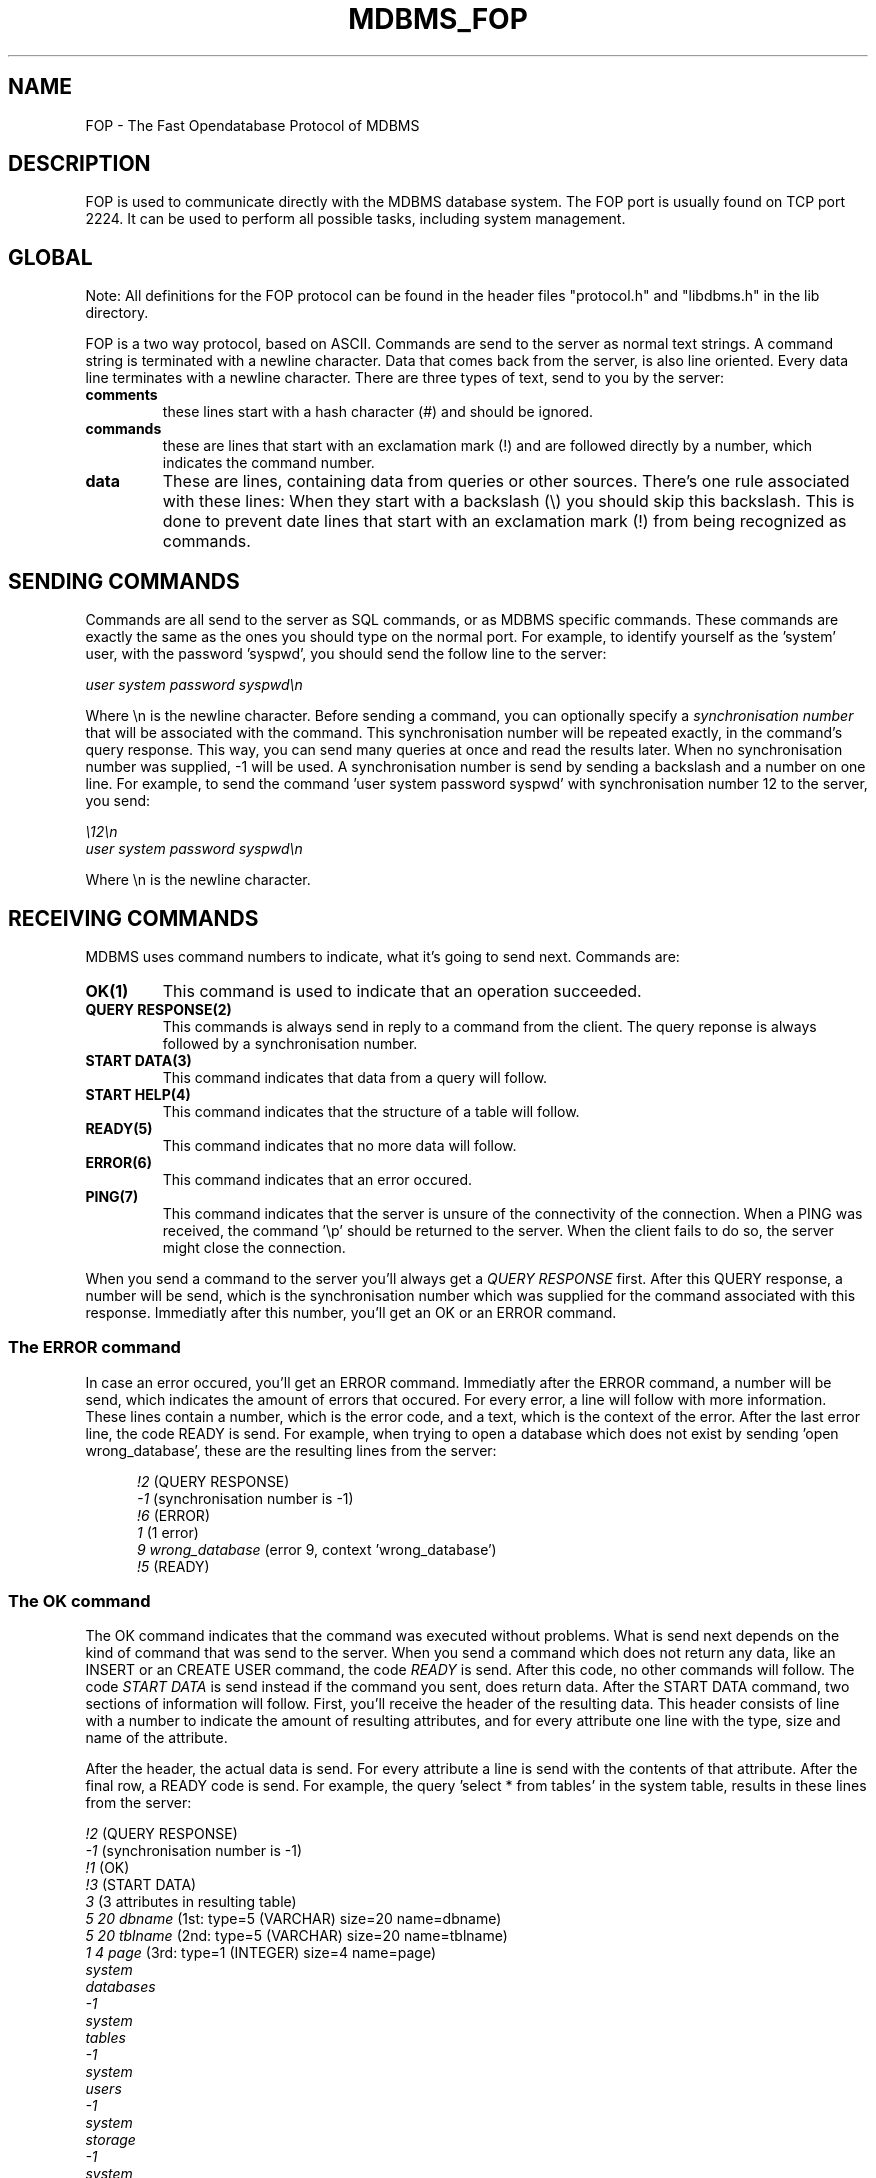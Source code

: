 .TH MDBMS_FOP 5 "may 2000"
.UC 5
.SH NAME
FOP - The Fast Opendatabase Protocol of MDBMS
.SH DESCRIPTION
FOP is used to communicate directly with the MDBMS database system. The
FOP port is usually found on TCP port 2224. It can be used to perform all
possible tasks, including system management.

.SH GLOBAL
Note: All definitions for the FOP protocol can be found in the header files
"protocol.h" and  "libdbms.h" in the lib directory.
.PP
FOP is a two way protocol, based on ASCII. Commands are send to the server as
normal text strings. A command string is terminated with a newline character.
Data that comes back from the server, is also line oriented. Every data line
terminates with a newline character. There are three types of text, send to
you by the server:
.TP
.B "comments"
these lines start with a hash character (#) and should be ignored.
.TP
.B "commands"
these are lines that start with an exclamation mark (!) and
are followed directly by a number, which indicates the command number.
.TP
.B "data"
These are lines, containing data from queries or other sources. There's one
rule associated with these lines: When they start with a backslash (\e) you
should skip this backslash. This is done to prevent date lines that start
with an exclamation mark (!) from being recognized as commands.

.SH SENDING COMMANDS
Commands are all send to the server as SQL commands, or as MDBMS specific
commands. These commands are exactly the same as the ones you should type
on the normal port. For example, to identify yourself as the 'system' user,
with the password 'syspwd', you should send the follow line to the server:
.PP
.ti +10
.I user system password syspwd\en
.PP
Where \en is the newline character.
Before sending a command, you can optionally specify a
.I synchronisation number
that will be associated with the command. This synchronisation number will
be repeated exactly, in the command's query response. This way, you can send
many queries at once and read the results later. When no synchronisation number
was supplied, -1 will be used. A synchronisation number
is send by sending a backslash and a number on one line. For example, to send
the command 'user system password syspwd' with synchronisation number 12 to
the server, you send:
.PP
.ti +10
.I \e12\en
.ti +10
.I user system password syspwd\en
.PP
Where \en is the newline character.

.SH RECEIVING COMMANDS
MDBMS uses command numbers to indicate, what it's going to send next. Commands
are:
.TP
.B "OK(1)"
This command is used to indicate that an operation succeeded.
.TP
.B "QUERY RESPONSE(2)"
This commands is always send in reply to a command from the client. The query
reponse is always followed by a synchronisation number.
.TP
.B "START DATA(3)"
This command indicates that data from a query will follow.
.TP
.B "START HELP(4)"
This command indicates that the structure of a table will follow.
.TP
.B "READY(5)"
This command indicates that no more data will follow.
.TP
.B "ERROR(6)"
This command indicates that an error occured.
.TP
.B "PING(7)"
This command indicates that the server is unsure of the connectivity of the
connection. When a PING was received, the command '\ep' should be returned to
the server. When the client fails to do so, the server might close the
connection.

.PP
When you send a command to the server you'll always get a
.I QUERY RESPONSE
first. After this QUERY response, a number will be send, which is the
synchronisation number which was supplied for the command associated with
this response. Immediatly after this number, you'll get an OK or an ERROR
command.

.SS The ERROR command
In case an error occured, you'll get an ERROR command. Immediatly after the
ERROR command, a number will be send, which indicates the amount of errors
that occured. For every error, a line will follow with more information. These
lines contain a number, which is the error code, and a text, which is the
context of the error. After the last error line, the code READY is send.
For example, when trying to open a database which does
not exist by sending 'open wrong_database', these are the resulting lines
from the server:
.PP
.in +5
.I !2
(QUERY RESPONSE)
.br
.I -1
(synchronisation number is -1)
.br
.I !6
(ERROR)
.br
.I 1
(1 error)
.br
.I 9 wrong_database
(error 9, context 'wrong_database')
.br
.I !5
(READY)
.br
.in -5

.SS The OK command
The OK command indicates that the command was executed without problems.
What is send next depends on the kind of command that was send to the server.
When you send a command which does not return any data, like an INSERT or
an CREATE USER command, the code
.I READY
is send. After this code, no other commands will follow. The code
.I START DATA
is send instead if the command you sent, does return data. After the START
DATA command, two sections of information will follow. First, you'll receive
the header of the resulting data. This header consists of line with a number to
indicate the amount of resulting attributes, and for every attribute one line
with the type, size and name of the attribute.
.PP
After the header, the actual data is send. For every attribute a line is send
with the contents of that attribute. After the final row, a READY code is
send. For example, the query 'select * from tables' in the system table, results
in these lines from the server:
.PP
.I !2
(QUERY RESPONSE)
.br
.I -1
(synchronisation number is -1)
.br
.I !1
(OK)
.br
.I !3
(START DATA)
.br
.I 3
(3 attributes in resulting table)
.br
.I 5 20 dbname
(1st: type=5 (VARCHAR) size=20 name=dbname)
.br
.I 5 20 tblname
(2nd: type=5 (VARCHAR) size=20 name=tblname)
.br
.I 1 4 page
(3rd: type=1 (INTEGER) size=4 name=page)
.br
.I system
.br
.I databases
.br
.I -1
.br
.I system
.br
.I tables
.br
.I -1
.br
.I system
.br
.I users
.br
.I -1
.br
.I system
.br
.I storage
.br
.I -1
.br
.I system
.br
.I grants
.br
.I -1
.br
.I !5
(READY)

.SH GETTING TABLE DEFINITION

When you want to know the structure of a table, you must first send the 
command "\eh <tablename>" to the server. After doing this, you will first
receive a QUERY RESPONSE with a synchronisation code. After this, two
codes can be send:

.TP
.B ERROR
This code indicates that the table could not be found. After this code,
no other codes will follow.
.TP
.B START HELP
This code indicates that the table has been located, and that data will
follow.

.PP
After the START HELP code, a line will be send, whith a number that indicates
how many attributes are in the table. For every attribute, a line will be send
with this format:
.PP
.ti +10
<type> <size> <nulls?> <primary key?> <name>
.PP
.TP
.B type
Type is the number of the type of this attribute.
.TP
.B size
Size is the size in bytes of this attribute
.TP
.B nulls?
Nulls indicate wheter or not NULL values are allowed. 1=yes, 0=no.
.TP
.B primary key?
Primary key indicate wheter or not this attribute is part of the primary
key of this table. 1=yes, 0=no.
.TP
.B name
Name is the name of the attribute.
.PP
After these lines, the definitions of the foreign keys are send. For every
foreign key, you'll get a line structured like this:
.PP
.ti +10
<referenced table> <action> <attributes....>
.PP
.TP
.I referenced table
This is the name of the table referenced by this key.
.TP
.I action
This is a number that indicates the action of this foreign key. It can be
0 (ON DELETE RESTRICT), 1 (ON DELETE CASCADE) or 2 (ON DELETE SET NULL)
.TP
.I attributes
These are the names of the attributes in this foreign key.

.SH TIPS

You can try out the behaviour of the FOP protocol, by using "telnet" to
connect to the FOP port. To do this, type:
.I telnet localhost 2224
if your database is running on your own machine.

.SH AUTHOR
Marty Bochane (marty@hinttech.com)

.SH BUGS
Send bug reports to marty@hinttech.com
